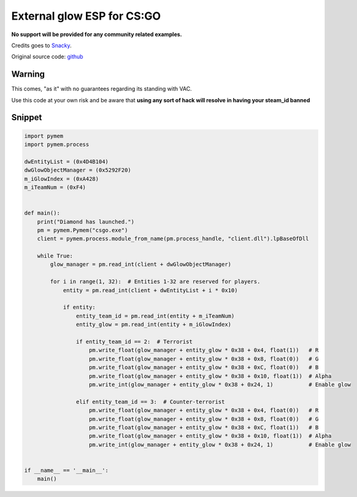 External glow ESP for CS:GO
===========================

**No support will be provided for any community related examples.**

Credits goes to Snacky_.

Original source code: github_

.. _Snacky: https://github.com/Snaacky
.. _github: https://github.com/Snaacky/Diamond

Warning
-------

This comes, "as it" with no guarantees regarding its standing with VAC.

Use this code at your own risk and be aware that **using any sort of hack will resolve in having your steam_id banned**

Snippet
-------

.. code-block:: python

    import pymem
    import pymem.process

    dwEntityList = (0x4D4B104)
    dwGlowObjectManager = (0x5292F20)
    m_iGlowIndex = (0xA428)
    m_iTeamNum = (0xF4)


    def main():
        print("Diamond has launched.")
        pm = pymem.Pymem("csgo.exe")
        client = pymem.process.module_from_name(pm.process_handle, "client.dll").lpBaseOfDll

        while True:
            glow_manager = pm.read_int(client + dwGlowObjectManager)

            for i in range(1, 32):  # Entities 1-32 are reserved for players.
                entity = pm.read_int(client + dwEntityList + i * 0x10)

                if entity:
                    entity_team_id = pm.read_int(entity + m_iTeamNum)
                    entity_glow = pm.read_int(entity + m_iGlowIndex)

                    if entity_team_id == 2:  # Terrorist
                        pm.write_float(glow_manager + entity_glow * 0x38 + 0x4, float(1))   # R
                        pm.write_float(glow_manager + entity_glow * 0x38 + 0x8, float(0))   # G
                        pm.write_float(glow_manager + entity_glow * 0x38 + 0xC, float(0))   # B
                        pm.write_float(glow_manager + entity_glow * 0x38 + 0x10, float(1))  # Alpha
                        pm.write_int(glow_manager + entity_glow * 0x38 + 0x24, 1)           # Enable glow

                    elif entity_team_id == 3:  # Counter-terrorist
                        pm.write_float(glow_manager + entity_glow * 0x38 + 0x4, float(0))   # R
                        pm.write_float(glow_manager + entity_glow * 0x38 + 0x8, float(0))   # G
                        pm.write_float(glow_manager + entity_glow * 0x38 + 0xC, float(1))   # B
                        pm.write_float(glow_manager + entity_glow * 0x38 + 0x10, float(1))  # Alpha
                        pm.write_int(glow_manager + entity_glow * 0x38 + 0x24, 1)           # Enable glow


    if __name__ == '__main__':
        main()
